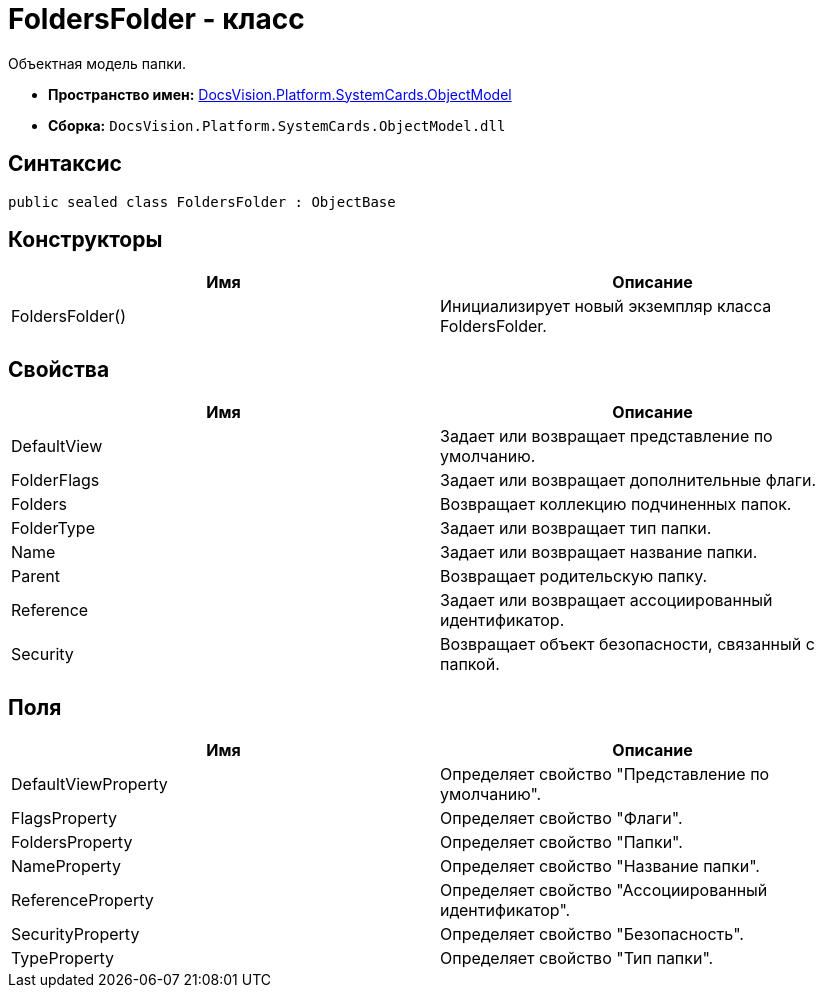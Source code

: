 = FoldersFolder - класс

Объектная модель папки.

* *Пространство имен:* xref:api/DocsVision/Platform/ObjectModel/ObjectModel_NS.adoc[DocsVision.Platform.SystemCards.ObjectModel]
* *Сборка:* `DocsVision.Platform.SystemCards.ObjectModel.dll`

== Синтаксис

[source,csharp]
----
public sealed class FoldersFolder : ObjectBase
----

== Конструкторы

[cols=",",options="header"]
|===
|Имя |Описание
|FoldersFolder() |Инициализирует новый экземпляр класса FoldersFolder.
|===

== Свойства

[cols=",",options="header"]
|===
|Имя |Описание
|DefaultView |Задает или возвращает представление по умолчанию.
|FolderFlags |Задает или возвращает дополнительные флаги.
|Folders |Возвращает коллекцию подчиненных папок.
|FolderType |Задает или возвращает тип папки.
|Name |Задает или возвращает название папки.
|Parent |Возвращает родительскую папку.
|Reference |Задает или возвращает ассоциированный идентификатор.
|Security |Возвращает объект безопасности, связанный с папкой.
|===

== Поля

[cols=",",options="header"]
|===
|Имя |Описание
|DefaultViewProperty |Определяет свойство "Представление по умолчанию".
|FlagsProperty |Определяет свойство "Флаги".
|FoldersProperty |Определяет свойство "Папки".
|NameProperty |Определяет свойство "Название папки".
|ReferenceProperty |Определяет свойство "Ассоциированный идентификатор".
|SecurityProperty |Определяет свойство "Безопасность".
|TypeProperty |Определяет свойство "Тип папки".
|===
